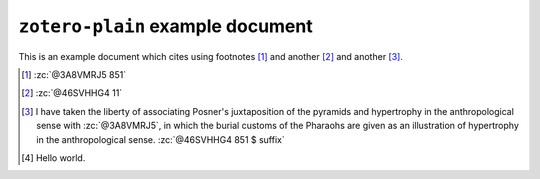 ===================================
 ``zotero-plain`` example document
===================================

.. zotero-setup::
   :format: bluebook-19th

..
   :format: chicago-author-date

This is an example document which cites using footnotes [#]_ and
another [#]_ and another [#]_.

..
   And here we cite via ``zc``: :zc:`see @3A8VMRJ5, ch. 1`; :zc:`also @46SVHHG4`...

.. [#]
   :zc:`@3A8VMRJ5 851`
  
.. [#]
   :zc:`@46SVHHG4 11`

.. [#] I have taken the liberty of associating Posner's juxtaposition
   of the pyramids and hypertrophy in the anthropological sense with
   :zc:`@3A8VMRJ5`, in which the burial customs of the Pharaohs are
   given as an illustration of hypertrophy in the anthropological
   sense. :zc:`@46SVHHG4 851 $ suffix`
   
.. [#]
   Hello world.

..
   Bibliography
   ------------
   .. zotero-bibliography::
